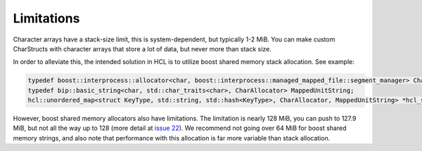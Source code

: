 =============
Limitations
=============

Character arrays have a stack-size limit, this is system-dependent, but typically 1-2 MiB. You can make custom CharStructs with character arrays that store a lot of data, but never more than stack size.

In order to alleviate this, the intended solution in HCL is to utilize boost shared memory stack allocation. See example:

.. code-block:: cpp

    typedef boost::interprocess::allocator<char, boost::interprocess::managed_mapped_file::segment_manager> CharAllocator;
    typedef bip::basic_string<char, std::char_traits<char>, CharAllocator> MappedUnitString;
    hcl::unordered_map<struct KeyType, std::string, std::hash<KeyType>, CharAllocator, MappedUnitString> *hcl_string_client;


However, boost shared memory allocators also have limitations. The limitation is nearly 128 MiB, you can push to 127.9 MiB, but not all the way up to 128 (more detail at `issue 22
<https://github.com/hariharan-devarajan/hcl/issues/22>`_). We recommend not going over 64 MiB for boost shared memory strings, and also note that performance with this allocation is far more variable than stack allocation.
